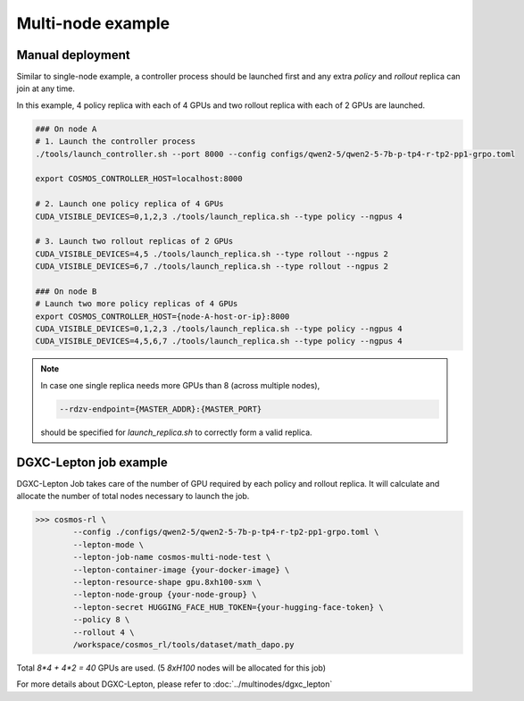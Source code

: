 
Multi-node example
==================

Manual deployment
::::::::::::::::::

Similar to single-node example, a controller process should be launched first and any extra *policy* and *rollout* replica can join at any time.

In this example, 4 policy replica with each of 4 GPUs and two rollout replica with each of 2 GPUs are launched.

.. code-block:: bash

    ### On node A
    # 1. Launch the controller process
    ./tools/launch_controller.sh --port 8000 --config configs/qwen2-5/qwen2-5-7b-p-tp4-r-tp2-pp1-grpo.toml

    export COSMOS_CONTROLLER_HOST=localhost:8000

    # 2. Launch one policy replica of 4 GPUs
    CUDA_VISIBLE_DEVICES=0,1,2,3 ./tools/launch_replica.sh --type policy --ngpus 4

    # 3. Launch two rollout replicas of 2 GPUs
    CUDA_VISIBLE_DEVICES=4,5 ./tools/launch_replica.sh --type rollout --ngpus 2
    CUDA_VISIBLE_DEVICES=6,7 ./tools/launch_replica.sh --type rollout --ngpus 2

    ### On node B
    # Launch two more policy replicas of 4 GPUs
    export COSMOS_CONTROLLER_HOST={node-A-host-or-ip}:8000
    CUDA_VISIBLE_DEVICES=0,1,2,3 ./tools/launch_replica.sh --type policy --ngpus 4
    CUDA_VISIBLE_DEVICES=4,5,6,7 ./tools/launch_replica.sh --type policy --ngpus 4

.. note::

    | In case one single replica needs more GPUs than 8 (across multiple nodes), 
    
    .. code-block:: bash

        --rdzv-endpoint={MASTER_ADDR}:{MASTER_PORT}

    | should be specified for `launch_replica.sh` to correctly form a valid replica.

DGXC-Lepton job example
:::::::::::::::::::::::

DGXC-Lepton Job takes care of the number of GPU required by each policy and rollout replica. It will calculate and allocate the number of total nodes necessary to launch the job.

>>> cosmos-rl \
        --config ./configs/qwen2-5/qwen2-5-7b-p-tp4-r-tp2-pp1-grpo.toml \
        --lepton-mode \
        --lepton-job-name cosmos-multi-node-test \
        --lepton-container-image {your-docker-image} \
        --lepton-resource-shape gpu.8xh100-sxm \
        --lepton-node-group {your-node-group} \
        --lepton-secret HUGGING_FACE_HUB_TOKEN={your-hugging-face-token} \
        --policy 8 \
        --rollout 4 \
        /workspace/cosmos_rl/tools/dataset/math_dapo.py

Total `8*4 + 4*2 = 40` GPUs are used. (5 `8xH100` nodes will be allocated for this job)

For more details about DGXC-Lepton, please refer to :doc:`../multinodes/dgxc_lepton`

